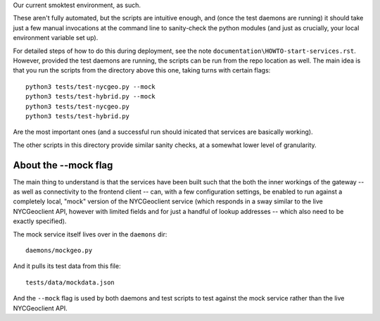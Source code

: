 Our current smoktest environment, as such.

These aren't fully automated, but the scripts are intuitive enough, and (once the test daemons are running) it should take just a few manual invocations at the command line to sanity-check the python modules (and just as crucially, your local environment variable set up).

For detailed steps of how to do this during deployment, see the note ``documentation\HOWTO-start-services.rst``.  However, provided the test daemons are running, the scripts can be run from the repo location as well.  The main idea is that you run the scripts from the directory above this one, taking turns with certain flags::

   python3 tests/test-nycgeo.py --mock
   python3 tests/test-hybrid.py --mock
   python3 tests/test-nycgeo.py
   python3 tests/test-hybrid.py

Are the most important ones (and a successful run should inicated that services are basically working).  

The other scripts in this directory provide similar sanity checks, at a somewhat lower level of granularity.

About the --mock flag
---------------------

The main thing to understand is that the services have been built such that the both the inner workings of the gateway -- as well as connectivity to the frontend client -- can, with a few configuration settings, be enabled to run against a completely local, "mock" version of the NYCGeoclient service (which responds in a sway similar to the live NYCGeoclient API, however with limited fields and for just a handful of lookup addresses -- which also need to be exactly specified). 

The mock service itself lives over in the ``daemons`` dir::

  daemons/mockgeo.py

And it pulls its test data from this file::

  tests/data/mockdata.json

And the ``--mock`` flag is used by both daemons and test scripts to test against the mock service rather than the live NYCGeoclient API. 


